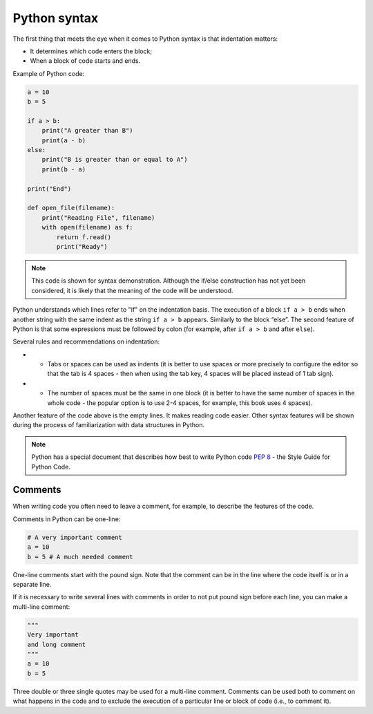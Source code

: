 Python syntax
~~~~~~~~~~~~~~~~

The first thing that meets the eye when it comes to Python syntax is that indentation matters:

-  It determines which code enters the block;
-  When a block of code starts and ends.

Example of Python code:

.. code:: python

    a = 10
    b = 5

    if a > b:
        print("A greater than B")
        print(a - b)
    else:
        print("B is greater than or equal to A")
        print(b - a)

    print("End")

    def open_file(filename):
        print("Reading File", filename)
        with open(filename) as f:
            return f.read()
            print("Ready")

.. note::
    This code is shown for syntax demonstration. Although the if/else construction has not yet been considered, it is likely that the meaning of the code will be understood.

Python understands which lines refer to "if" on the indentation basis.
The execution of a block ``if a > b`` ends when another string with the same indent as the string ``if a > b`` appears. Similarly to the block “else”. 
The second feature of Python is that some expressions must be followed by colon (for example, after ``if a > b`` and after ``else``).

Several rules and recommendations on indentation:

-  •	Tabs or spaces can be used as indents (it is better to use spaces or more precisely to configure the editor so that the tab is 4 spaces - then when using the tab key, 4 spaces will be placed instead of 1 tab sign).
-  •	The number of spaces must be the same in one block (it is better to have the same number of spaces in the whole code - the popular option is to use 2-4 spaces, for example, this book uses 4 spaces).

Another feature of the code above is the empty lines. It makes reading code easier. Other syntax features will be shown during the process of familiarization with data structures in Python.

.. note::
    Python has a special document that describes how best to write Python code `PEP 8 <https://pep8.org/>`__ - the Style Guide for Python Code.


Comments
^^^^^^^^^^^

When writing code you often need to leave a comment, for example, to describe the features of the code.

Comments in Python can be one-line:

.. code:: python

    # A very important comment
    a = 10
    b = 5 # A much needed comment   

One-line comments start with the pound sign. Note that the comment can be in the line where the code itself is or in a separate line.

If it is necessary to write several lines with comments in order to not put pound sign before each line, you can make a multi-line comment:

.. code:: python

    """
    Very important
    and long comment
    """
    a = 10
    b = 5

Three double or three single quotes may be used for a multi-line comment. Comments can be used both to comment on what happens in the code and to exclude the execution of a particular line or block of code (i.e., to comment it).
